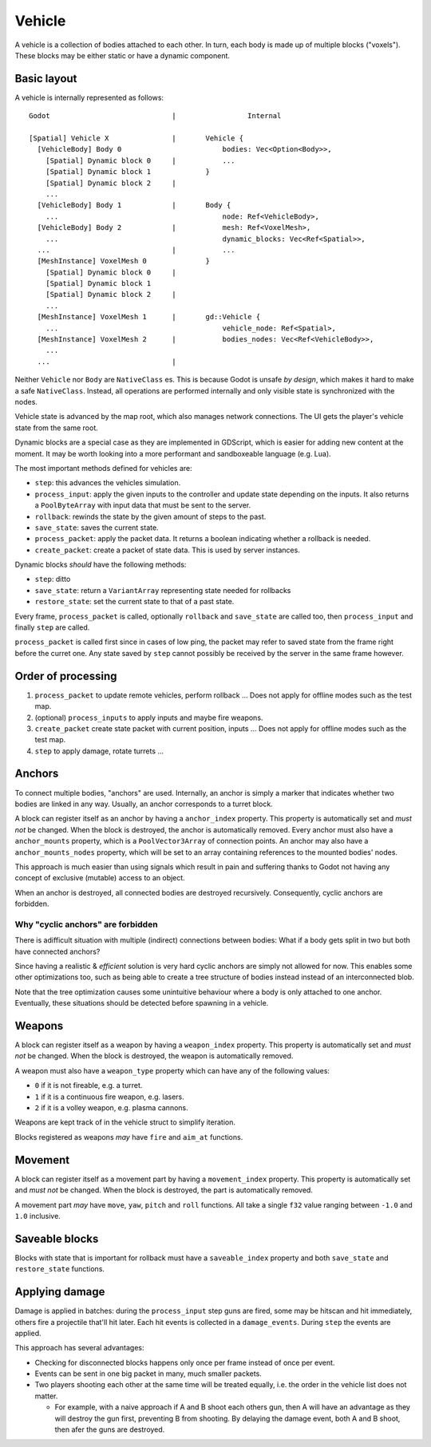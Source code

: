 =======
Vehicle
=======

A vehicle is a collection of bodies attached to each other. In turn, each body
is made up of multiple blocks ("voxels"). These blocks may be either static or
have a dynamic component.


Basic layout
~~~~~~~~~~~~

A vehicle is internally represented as follows::

  Godot                             |                 Internal

  [Spatial] Vehicle X               |       Vehicle {
    [VehicleBody] Body 0                        bodies: Vec<Option<Body>>,
      [Spatial] Dynamic block 0     |           ...
      [Spatial] Dynamic block 1             }
      [Spatial] Dynamic block 2     |
      ...
    [VehicleBody] Body 1            |       Body {
      ...                                       node: Ref<VehicleBody>,
    [VehicleBody] Body 2            |           mesh: Ref<VoxelMesh>,
      ...                                       dynamic_blocks: Vec<Ref<Spatial>>,
    ...                             |           ...
    [MeshInstance] VoxelMesh 0              }
      [Spatial] Dynamic block 0     |
      [Spatial] Dynamic block 1
      [Spatial] Dynamic block 2     |
      ...
    [MeshInstance] VoxelMesh 1      |       gd::Vehicle {
      ...                                       vehicle_node: Ref<Spatial>,
    [MeshInstance] VoxelMesh 2      |           bodies_nodes: Vec<Ref<VehicleBody>>,
      ...
    ...                             |


Neither ``Vehicle`` nor ``Body`` are ``NativeClass`` es. This is because Godot
is unsafe *by design*, which makes it hard to make a safe ``NativeClass``.
Instead, all operations are performed internally and only visible state is
synchronized with the nodes.

Vehicle state is advanced by the map root, which also manages network
connections. The UI gets the player's vehicle state from the same root.

Dynamic blocks are a special case as they are implemented in GDScript, which is
easier for adding new content at the moment. It may be worth looking into a
more performant and sandboxeable language (e.g. Lua).

The most important methods defined for vehicles are:

* ``step``: this advances the vehicles simulation.

* ``process_input``: apply the given inputs to the controller and update state
  depending on the inputs. It also returns a ``PoolByteArray`` with input data
  that must be sent to the server.

* ``rollback``: rewinds the state by the given amount of steps to the past.

* ``save_state``: saves the current state.

* ``process_packet``: apply the packet data. It returns a boolean indicating
  whether a rollback is needed.

* ``create_packet``: create a packet of state data. This is used by server
  instances.

Dynamic blocks *should* have the following methods:

* ``step``: ditto

* ``save_state``: return a ``VariantArray`` representing state needed for
  rollbacks

* ``restore_state``: set the current state to that of a past state.

Every frame, ``process_packet`` is called, optionally ``rollback`` and
``save_state`` are called too, then ``process_input`` and finally ``step``
are called.

``process_packet`` is called first since in cases of low ping, the packet may
refer to saved state from the frame right before the curret one. Any state
saved by ``step`` cannot possibly be received by the server in the same frame
however.


Order of processing
~~~~~~~~~~~~~~~~~~~

1) ``process_packet`` to update remote vehicles, perform rollback ... Does
   not apply for offline modes such as the test map.

2) (optional) ``process_inputs`` to apply inputs and maybe fire weapons.

3) ``create_packet`` create state packet with current position, inputs ...
   Does not apply for offline modes such as the test map.

4) ``step`` to apply damage, rotate turrets ...



Anchors
~~~~~~~

To connect multiple bodies, "anchors" are used. Internally, an anchor is simply
a marker that indicates whether two bodies are linked in any way. Usually, an
anchor corresponds to a turret block.

A block can register itself as an anchor by having a ``anchor_index`` property.
This property is automatically set and *must not* be changed. When the block
is destroyed, the anchor is automatically removed. Every anchor must also have
a ``anchor_mounts`` property, which is a ``PoolVector3Array`` of connection
points. An anchor may also have a ``anchor_mounts_nodes`` property, which will
be set to an array containing references to the mounted bodies' nodes.

This approach is much easier than using signals which result in pain and
suffering thanks to Godot not having any concept of exclusive (mutable) access
to an object.

When an anchor is destroyed, all connected bodies are destroyed recursively.
Consequently, cyclic anchors are forbidden.


Why "cyclic anchors" are forbidden
''''''''''''''''''''''''''''''''''

There is adifficult situation with multiple (indirect) connections between
bodies: What if a body gets split in two but both have connected anchors?

Since having a realistic & *efficient* solution is very hard cyclic anchors
are simply not allowed for now. This enables some other optimizations too,
such as being able to create a tree structure of bodies instead instead of
an interconnected blob.

Note that the tree optimization causes some unintuitive behaviour where a
body is only attached to one anchor. Eventually, these situations should
be detected before spawning in a vehicle.


Weapons
~~~~~~~

A block can register itself as a weapon by having a ``weapon_index`` property.
This property is automatically set and *must not* be changed. When the block
is destroyed, the weapon is automatically removed.

A weapon must also have a ``weapon_type`` property which can have any of the
following values:

* ``0`` if it is not fireable, e.g. a turret.

* ``1`` if it is a continuous fire weapon, e.g. lasers.

* ``2`` if it is a volley weapon, e.g. plasma cannons.

Weapons are kept track of in the vehicle struct to simplify iteration.

Blocks registered as weapons *may* have ``fire`` and ``aim_at`` functions.


Movement
~~~~~~~~

A block can register itself as a movement part by having a ``movement_index``
property. This property is automatically set and *must not* be changed. When
the block is destroyed, the part is automatically removed.

A movement part *may* have ``move``, ``yaw``, ``pitch`` and ``roll`` functions.
All take a single ``f32`` value ranging between ``-1.0`` and ``1.0`` inclusive.


Saveable blocks
~~~~~~~~~~~~~~~

Blocks with state that is important for rollback must have a ``saveable_index``
property and both ``save_state`` and ``restore_state`` functions.


Applying damage
~~~~~~~~~~~~~~~

Damage is applied in batches: during the ``process_input`` step guns are fired,
some may be hitscan and hit immediately, others fire a projectile that'll hit
later. Each hit events is collected in a ``damage_events``. During ``step``
the events are applied.

This approach has several advantages:

* Checking for disconnected blocks happens only once per frame instead of once
  per event.

* Events can be sent in one big packet in many, much smaller packets.

* Two players shooting each other at the same time will be treated equally, i.e.
  the order in the vehicle list does not matter.

  * For example, with a naive approach if A and B shoot each others gun, then A
    will have an advantage as they will destroy the gun first, preventing B
    from shooting. By delaying the damage event, both A and B shoot, then afer
    the guns are destroyed.
